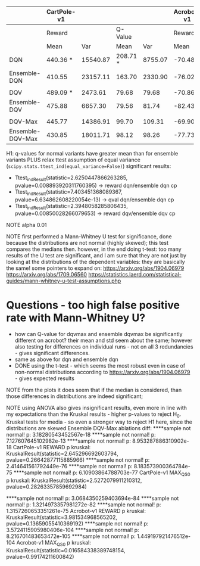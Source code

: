 |                  | CartPole-v1 |          |          |         | Acrobot-v1 |         |         |       |
|------------------+-------------+----------+----------+---------+------------+---------+---------+-------|
|                  | Reward      |          |  Q-Value |         |     Reward |         | Q-Value |       |
|                  | Mean        |      Var |     Mean |     Var |       Mean |     Var |    Mean |   Var |
|------------------+-------------+----------+----------+---------+------------+---------+---------+-------|
| DQN              | 440.36 *    | 15540.87 | 208.71 * | 8755.07 |     -70.48 | 2533.65 |  -45.22 | 14.57 |
| Ensemble-DQN     | 410.55      | 23157.11 |   163.70 | 2330.90 |     -76.02 | 2949.21 |  -45.78 | 15.70 |
|                  |             |          |          |         |            |         |         |       |
| DQV              | 489.09 *    |  2473.61 |    79.68 |   79.68 |     -70.86 | 2032.89 |  -51.45 | 19.04 |
| Ensemble-DQV     | 475.88      |  6657.30 |    79.56 |   81.74 |     -82.43 | 5457.53 |  -51.60 | 31.53 |
|                  |             |          |          |         |            |         |         |       |
| DQV-Max          | 445.77      | 14386.91 |    99.70 |  109.31 |     -69.90 | 1718.89 |  -48.06 | 10.45 |
| Ensemble-DQV-Max | 430.85      | 18011.71 |    98.12 |   98.26 |     -77.73 | 3544.01 |  -48.42 | 11.61 |

H1: q-values for normal variants have greater mean than for
ensemble variants
PLUS relax ttest assumption of equal variance
(=scipy.stats.ttest_ind(equal_variance=False)=)
significant results:
- Ttest_indResult(statistic=2.6250447866263285,
  pvalue=0.008893920311760395) -> reward dqn/ensemble dqn cp
- Ttest_indResult(statistic=7.403451368089367,
  pvalue=6.634862608220054e-13) -> qval dqn/ensemble dqn cp
- Ttest_indResult(statistic=2.3948058285806435,
  pvalue=0.00850028266079653) -> reward dqv/ensemble dqv cp

NOTE alpha 0.01

NOTE first performed a Mann-Whitney U test for significance, done
because the distributions are not normal (highly skewed); this test
compares the medians then. however, in the end
doing t-test: too many results of the U test are significant, and I am
sure that they are not just by looking at the distributions of the
dependent variables: they are basically the same! some pointers to
expand on: https://arxiv.org/abs/1904.06979
https://arxiv.org/abs/1709.06560
https://statistics.laerd.com/statistical-guides/mann-whitney-u-test-assumptions.php

* Questions - too high false positive rate with Mann-Whitney U?
+ how can Q-value for dqvmax and ensemble dqvmax be significantly
  different on acrobot? their mean and std seem about the same;
  however also testing for differences on individual runs - not on all
  3 redundancies - gives significant differences.
+ same as above for dqn and ensemble dqn
+ DONE using the t-test - which seems the most robust even in case of
  non-normal distributions according to
  https://arxiv.org/abs/1904.06979 - gives expected results
# + for dqv and ensemble dqv on acrobot, the significant difference in q
#   values might be because of quite different variances, same for the
#   reward

NOTE from the plots it does seem that if the median is considered,
than those differences in distributions are indeed significant;

NOTE using ANOVA also gives insignificant results, even more in line
with my expectations than the Kruskal results - higher p-values to
reject H_0. Kruskal tests for media - so even a stronger way to reject
H1 here, since the distributions are skewed
Ensemble DQV-Max ablations diff:
	****sample not normal! p: 3.18280543452567e-18
	****sample not normal! p: 7.127607645102982e-13
	****sample not normal! p: 8.953287886310902e-18
	CartPole-v1 REWARD p kruskal: KruskalResult(statistic=2.645296692603794, pvalue=0.26642877115885966)
	****sample not normal! p: 2.414641561792449e-76
	****sample not normal! p: 8.183573900364784e-75
	****sample not normal! p: 6.10903864788703e-77
	CartPole-v1 MAX_Q_S0 p kruskal: KruskalResult(statistic=2.5272079911210312, pvalue=0.28263357859692984)

	****sample not normal! p: 3.0684350259403694e-84
	****sample not normal! p: 1.3214973357981272e-82
	****sample not normal! p: 1.3157260653351261e-75
	Acrobot-v1 REWARD p kruskal: KruskalResult(statistic=3.981534968565202, pvalue=0.13659055410369192)
	****sample not normal! p: 3.5724115905980406e-104
	****sample not normal! p: 8.216701483653472e-105
	****sample not normal! p: 1.449197921476512e-104
	Acrobot-v1 MAX_Q_S0 p kruskal: KruskalResult(statistic=0.016584338389748154, pvalue=0.99174211600842)
